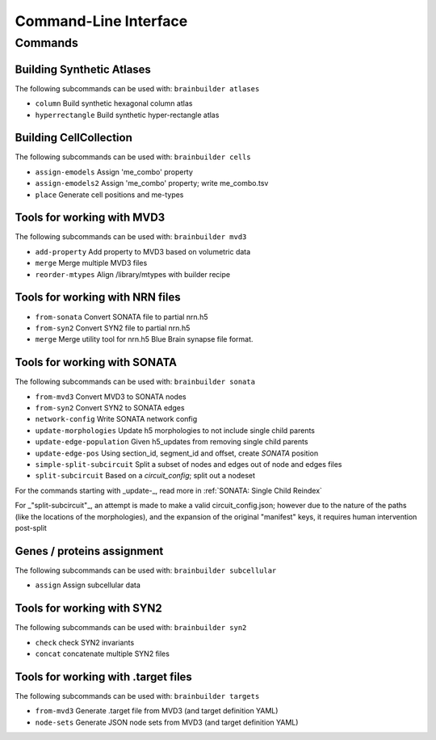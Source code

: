 Command-Line Interface
======================

Commands
--------

Building Synthetic Atlases
~~~~~~~~~~~~~~~~~~~~~~~~~~

The following subcommands can be used with: ``brainbuilder atlases``

* ``column``          Build synthetic hexagonal column atlas
* ``hyperrectangle``  Build synthetic hyper-rectangle atlas

Building CellCollection
~~~~~~~~~~~~~~~~~~~~~~~

The following subcommands can be used with: ``brainbuilder cells``

* ``assign-emodels``   Assign 'me_combo' property
* ``assign-emodels2``  Assign 'me_combo' property; write me_combo.tsv
* ``place``            Generate cell positions and me-types


Tools for working with MVD3
~~~~~~~~~~~~~~~~~~~~~~~~~~~

The following subcommands can be used with: ``brainbuilder mvd3``

* ``add-property``    Add property to MVD3 based on volumetric data
* ``merge``           Merge multiple MVD3 files
* ``reorder-mtypes``  Align /library/mtypes with builder recipe


Tools for working with NRN files
~~~~~~~~~~~~~~~~~~~~~~~~~~~~~~~~

* ``from-sonata``  Convert SONATA file to partial nrn.h5
* ``from-syn2``    Convert SYN2 file to partial nrn.h5
* ``merge``        Merge utility tool for nrn.h5 Blue Brain synapse file format.


Tools for working with SONATA
~~~~~~~~~~~~~~~~~~~~~~~~~~~~~

The following subcommands can be used with: ``brainbuilder sonata``

* ``from-mvd3``                   Convert MVD3 to SONATA nodes
* ``from-syn2``                   Convert SYN2 to SONATA edges
* ``network-config``              Write SONATA network config
* ``update-morphologies``         Update h5 morphologies to not include single child parents
* ``update-edge-population``      Given h5_updates from removing single child parents
* ``update-edge-pos``             Using section_id, segment_id and offset, create `SONATA` position
* ``simple-split-subcircuit``     Split a subset of nodes and edges out of node and edges files
* ``split-subcircuit``            Based on a `circuit_config`; split out a nodeset

For the commands starting with _update-_, read more in :ref:`SONATA: Single Child Reindex`

For _"split-subcircuit"_, an attempt is made to make a valid circuit_config.json; however due to the nature of the paths (like the locations of the morphologies), and the expansion of the original "manifest" keys, it requires human intervention post-split

Genes / proteins assignment
~~~~~~~~~~~~~~~~~~~~~~~~~~~

The following subcommands can be used with: ``brainbuilder subcellular``

* ``assign``  Assign subcellular data


Tools for working with SYN2
~~~~~~~~~~~~~~~~~~~~~~~~~~~

The following subcommands can be used with: ``brainbuilder syn2``

* ``check``   check SYN2 invariants
* ``concat``  concatenate multiple SYN2 files


Tools for working with .target files
~~~~~~~~~~~~~~~~~~~~~~~~~~~~~~~~~~~~

The following subcommands can be used with: ``brainbuilder targets``

* ``from-mvd3``  Generate .target file from MVD3 (and target definition YAML)
* ``node-sets``  Generate JSON node sets from MVD3 (and target definition YAML)

